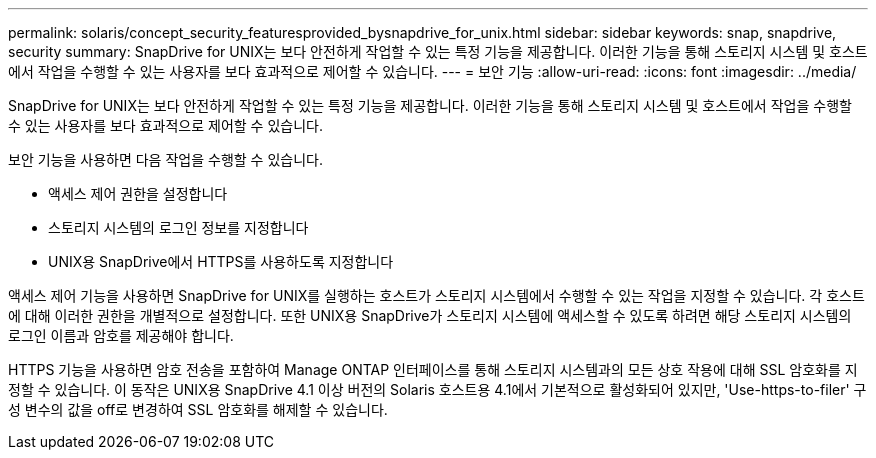 ---
permalink: solaris/concept_security_featuresprovided_bysnapdrive_for_unix.html 
sidebar: sidebar 
keywords: snap, snapdrive, security 
summary: SnapDrive for UNIX는 보다 안전하게 작업할 수 있는 특정 기능을 제공합니다. 이러한 기능을 통해 스토리지 시스템 및 호스트에서 작업을 수행할 수 있는 사용자를 보다 효과적으로 제어할 수 있습니다. 
---
= 보안 기능
:allow-uri-read: 
:icons: font
:imagesdir: ../media/


[role="lead"]
SnapDrive for UNIX는 보다 안전하게 작업할 수 있는 특정 기능을 제공합니다. 이러한 기능을 통해 스토리지 시스템 및 호스트에서 작업을 수행할 수 있는 사용자를 보다 효과적으로 제어할 수 있습니다.

보안 기능을 사용하면 다음 작업을 수행할 수 있습니다.

* 액세스 제어 권한을 설정합니다
* 스토리지 시스템의 로그인 정보를 지정합니다
* UNIX용 SnapDrive에서 HTTPS를 사용하도록 지정합니다


액세스 제어 기능을 사용하면 SnapDrive for UNIX를 실행하는 호스트가 스토리지 시스템에서 수행할 수 있는 작업을 지정할 수 있습니다. 각 호스트에 대해 이러한 권한을 개별적으로 설정합니다. 또한 UNIX용 SnapDrive가 스토리지 시스템에 액세스할 수 있도록 하려면 해당 스토리지 시스템의 로그인 이름과 암호를 제공해야 합니다.

HTTPS 기능을 사용하면 암호 전송을 포함하여 Manage ONTAP 인터페이스를 통해 스토리지 시스템과의 모든 상호 작용에 대해 SSL 암호화를 지정할 수 있습니다. 이 동작은 UNIX용 SnapDrive 4.1 이상 버전의 Solaris 호스트용 4.1에서 기본적으로 활성화되어 있지만, 'Use-https-to-filer' 구성 변수의 값을 off로 변경하여 SSL 암호화를 해제할 수 있습니다.
